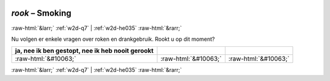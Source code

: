 .. _w2d-rook:

 
 .. role:: raw-html(raw) 
        :format: html 

`rook` – Smoking
================


:raw-html:`&larr;` :ref:`w2d-q7` | :ref:`w2d-he035` :raw-html:`&rarr;` 


Nu volgen er enkele vragen over roken en drankgebruik. Rookt u op dit moment?

.. csv-table::
   :delim: |
   :header: ja, nee ik ben gestopt, nee ik heb nooit gerookt

           :raw-html:`&#10063;`|:raw-html:`&#10063;`|:raw-html:`&#10063;`

.. image:: ../_screenshots/w2-rook.png


:raw-html:`&larr;` :ref:`w2d-q7` | :ref:`w2d-he035` :raw-html:`&rarr;` 

